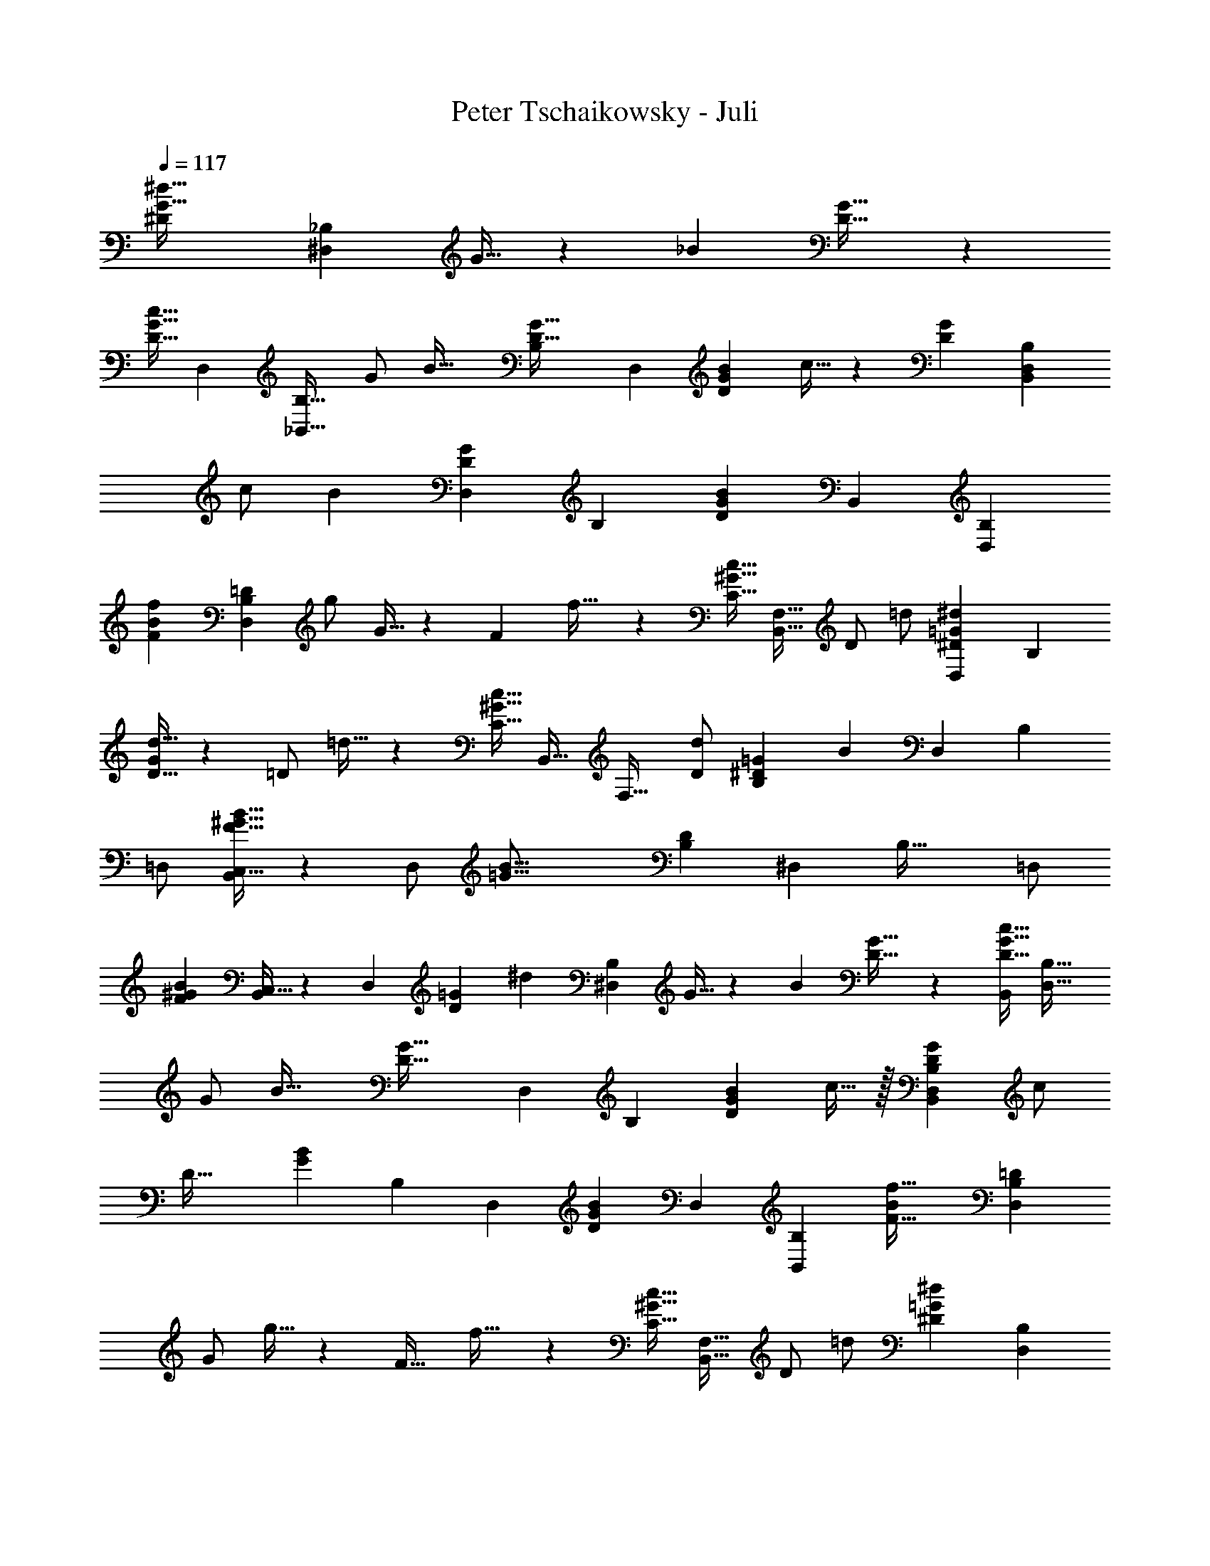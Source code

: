 X: 1
T: Peter Tschaikowsky - Juli
Z: ABC Generated by Starbound Composer
L: 1/4
Q: 1/4=117
K: C
[z/70^d47/32G47/32^D47/24] [z41/28_B,53/18^D,53/18] G15/32 z/112 [z/96_B] [D31/32G31/32] z5/343 
[z/160G15/32c15/32D31/32] [z/96D,] [z11/24_B,,31/32B,31/32] G/2 [z/72B63/32] [z/90G63/32D63/32B,41/14] [z137/70D,35/12] [B13/28G17/18D17/18] c15/32 z4/407 [z3/140G13/28D19/20] [z115/252B,,17/18B,23/24D,23/24] 
[z17/36c/2] [z/36B55/28] [z/126D47/24G47/24D,41/14] [z122/63B,41/14] [z71/72B47/24G47/24D47/24] [z/96B,,] [z157/160D,B,] 
[z3/160F41/28f41/28B41/14] [z139/96D,41/14B,41/14=D41/14] [z/84g/2] G15/32 z/372 [z/60F] f31/32 z2/269 [z/42c15/32C15/32^G31/32] [z4/9B,,31/32F,31/32] [z/72D/2] =d/2 [z/56=G47/24^D47/24^d47/24D,41/14] [z163/84B,35/12] 
[d15/32D15/32G23/24] z/288 [z/144=D/2] =d15/32 z3/160 [z/180C15/32c15/32^G31/32] [z/63B,,31/32] [z13/28F,31/32] [d/2D/2] [z/168B,47/24=G41/14^D41/14] [z/120B41/14] [z39/20D,17/7] [z15/32B,39/20] 
=D,/2 [C,15/32F31/32B31/32^G31/32B,,] z/80 D,/2 [z/120=G47/16B47/16] [z/168B,39/20D41/14] [z41/21^D,17/7] [z10/21B,63/32] =D,/2 
[z/140BF^G] [C,15/32B,,] z/160 [z37/72D,15/28] [z/90=G41/28D39/20] [z/160^d35/24] [z325/224^D,41/14B,41/14] G15/32 z2/269 [z/96B] [D31/32G31/32] z/48 [z/96G15/32c15/32D31/32B,,] [z73/160D,31/32B,31/32] 
G/2 [z/80B63/32] [z/112D63/32G63/32] [z/84D,41/14] [z47/24B,35/12] [z11/24B13/28D17/18G17/18] c15/32 z/32 [z11/24G13/28B,17/18D19/20B,,23/24D,23/24] [z23/48c/2] 
[z/80D63/32] [z/120G47/24B47/24] [z/168B,41/14] [z41/21D,41/14] [z41/42D47/24G47/24B47/24] [z/140D,] [z139/140B,B,,] [z/140F47/32f47/32B41/14] [z51/35=D41/14B,41/14D,41/14] 
[z/252G/2] g15/32 z/288 [z/96F31/32] f31/32 z/48 [z/96C15/32c15/32^G31/32] [z73/160B,,31/32F,31/32] [z/180D/2] =d/2 [z/63^d47/24^D47/24=G47/24] [z55/28D,41/14B,41/14] 
[z13/28d15/32D15/32G23/24] [=d15/32=D/2] z/32 [z13/28C15/32c15/32^G31/32B,,31/32F,] [z/224d/2] D/2 [z/32^D47/24=G41/14B41/14D,47/16] [z27/14B,41/14] [z41/84D/2] 
=D/2 [z/84C15/32c31/32^F31/32^G,,31/32] [z29/63=D,31/32] D/2 [z/90C2D59/24G59/24] [z/160=G,,59/24] [z63/32D,49/20] =B,15/32 z3/224 F,,11/24 z/168 
[z115/252^D,,11/24G,11/12] =D,,11/24 z/72 [C2/9C,,2/9] z41/180 G,,2/9 z62/281 [C,3/14C9/10G9/10^D9/10] z19/84 G,,2/9 z17/72 [C,,3/14=D3/7] z113/531 G,,7/32 z11/48 [z/84D8/9G8/9=F8/9] C,3/14 z3/14 
G,,2/9 z62/281 [C,,3/14^D4/9] z33/140 G,,7/32 z7/32 [z/80=D7/16G8/9F8/9] C,5/24 z13/60 [G,,2/9C4/9] z17/72 [C,,3/14B,7/16] z5/21 G,,2/9 z39/185 [C,3/14F8/9G,8/9G8/9] z107/458 G,,7/32 z49/221 
[C,,3/14C7/16] z8/35 G,,7/32 z47/231 [z/36^D25/28G25/28C25/28] C,3/14 z3/14 G,,2/9 z61/252 [C,,5/24A,3/7] z37/168 G,,2/9 z13/63 [C,3/14A,7/16G8/9F8/9] z33/140 [G,,2/9B,4/9] z41/180 [C,,3/14C4/9] z81/353 G,,7/32 z7/32 
[z/96C8/9G8/9D8/9] C,3/14 z93/430 G,,2/9 z59/252 [C,,/5^d3/7g3/7c3/7G7/16] z193/830 G,,3/14 z42/187 [C,2/9G,8/9G8/9] z41/180 G,,2/9 z31/144 [z/144c4/9] [z/180C3/7G3/7D4/9] C,,5/24 z80/347 G,,5/24 z50/223 [C,2/9c8/9C8/9] z13/63 G,2/9 z17/72 
[z/168=D7/16] [z/126G3/7=d3/7=B7/16] G,/5 z41/180 C,5/24 z9/40 [G,,2/9d8/9D8/9] z29/126 C,,2/9 z13/63 [z/224G7/16] [C,,/5c3/7^D3/7^d7/16] z89/359 G,,5/24 z7/32 [C,3/14=d3/7=D3/7] z69/314 [z/126c3/7] [G,5/24C3/7] z3/14 [z/168D7/16] [z/126d3/7G3/7B7/16] G,/5 z41/180 C,5/24 z9/40 
[G,,7/32G8/9G,8/9] z107/458 C,,2/9 z39/185 [C,,3/14c7/16C4/9] z107/458 G,,3/14 z23/105 [z/140^d7/8g7/8G7/8] [C,5/24c6/7] z37/168 G,7/32 z76/349 [G,5/24d3/7^D3/7] z65/288 C,2/9 z35/158 [z/90=D7/16G7/16B4/9] [G,,5/24=d3/7] z80/347 [z/180^D13/28^d13/28] C,,2/9 z2/9 
[z/28C11/24] [z97/224c9/20C,,15/32] [z/32c13/28g13/28d15/32G15/32] [z9/20C,13/28^D,15/32G,15/32C15/32] [z/120f53/28^g53/28] [z/96c17/9^G53/28] [z/32^G,27/16F27/16C17/10] F,47/28 [z11/252B,,8/7] [z4/63F,13/12] [z/14_B,29/28] [_B13/14=d13/14_b13/14f13/14=D17/18] z/70 [z3/140^d9/20=G11/24B11/24=g11/24] [z/84^D11/24=G,11/24B,11/24] [z5/12D,7/16] 
[z/36d13/28c13/28] [z/126g11/24G13/28] [z55/126C11/24D13/28] [z/36f53/28c53/28] [C27/16^G,17/10F,17/10F17/10^g17/9^G53/28] z/80 [z/20B,,23/20] [z/16F,11/10] [z/16B,25/24] [z/56f19/20b19/20] [B15/16=d19/20=D23/24] z/335 [z/96=G15/32B15/32] [z5/288=g13/28^d15/32] [z/72B,11/24=G,13/28D,13/28] ^D9/20 z19/40 
[z/180g7/32^d'7/32G2/9] C7/32 z/288 d2/9 [z5/24c7/32] d7/32 z/668 [z31/140g2/9=d'2/9=B,2/9=D2/9] =d7/32 z/160 [z5/24=B7/32] [z13/60d2/9] [z/80^f2/9c'2/9] [^G,2/9D2/9] z/998 [z3/14c2/9] [z7/32^G2/9] [z7/32c2/9] [z/80g2/9d2/9] [=b3/14D2/9=G,2/9] z/419 B3/14 z/84 [z3/14=G2/9] B2/9 z/252 [z/96d2/9^g2/9] [B3/14F,2/9] z3/224 [z47/224^G3/14] [z7/32F2/9] 
[z7/32G2/9] [z/32=g2/9c2/9] [z/5D,2/9] [z13/60=G2/9] ^D2/9 z/252 G2/9 z4/403 [=f7/32B2/9G2/9=D,2/9] z/160 F3/14 z/140 [z37/168=D2/9] F2/9 z/72 [z4/9c9/20^D11/24^d11/24G11/24C,15/32] [z/36G13/28c13/28] [g11/24d13/28C13/28D15/32] [z/168^G17/9c17/9] [z/126f17/9^g17/9] [F,27/16^G,17/10F17/10C17/10] z13/690 
[z9/224B,,8/7] [z7/96F,13/12] [z11/168_B,29/28] [z/252f15/16=d15/16] [_b13/14_B15/16=D17/18] z/97 [z/180^d9/20B9/20] [z/63=g4/9=G9/20] [z/84^D9/20=G,9/20B,9/20] [z5/12^D,7/16] [z/28d13/28g13/28] [c11/24D11/24G13/28C13/28] z/168 [F,27/16^G,17/10C17/10F17/10^G17/9^g17/9c17/9f17/9] z/48 [z/24B,,23/20] [z/14F,11/10] [z17/252B,25/24] [z/252B19/20b19/20] [f17/18=d19/20=D23/24] z/155 
[z/160=G15/32B15/32] [z/40=g13/28^d15/32] [D,9/20^D11/24B,13/28=G,13/28] z19/40 [d2/9g2/9D,2/9B,2/9] z6/445 [z3/14G2/9] [z5/24D7/32] [z37/168G2/9] [z/112d7/32^g7/32] [z17/80F,7/32B,7/32] ^G7/32 z/160 [z5/24F7/32] G7/32 z/288 [z/144d2/9b2/9] [z31/144G,2/9B,2/9] B3/14 z/126 [z3/14=G7/32] B3/14 [z/112d7/32c'7/32] [z17/80D7/32^G,7/32] c7/32 z/160 
[z5/24^G2/9] [z13/60c2/9] [z3/140=b7/32=g7/32] [z3/14=D7/32=G,7/32] [z3/14=B2/9] =G7/32 B7/32 [z/80g2/9c'2/9] [z33/160A,2/9D2/9] c7/32 A7/32 c2/9 z/183 [z3/14g7/32d'7/32=B,7/32D7/32] [z3/14=d7/32] B2/9 d2/9 z/72 [z/168^d11/24g11/24] [z/224^d'9/20C15/32] [G11/24c11/24] z/668 [z/63c'11/24d13/28g13/28d'15/32] [z/180_B13/28C15/32] [z9/20_B,11/24] 
[z/160c'17/9f'17/9] [z/96f15/8] [C25/18A39/28A,39/28] z/63 [F15/32F,15/32] z/668 [z/120^c13/14f13/14^c'13/14] [G,9/20G11/24] [A,15/32A/2] z/288 [z/36f11/24=d'11/24=d11/24] [z9/20B,11/24B11/24] [z/120=c'13/28^d'13/28^d15/32] [z/168g11/24] [z19/42B,13/28B13/28C15/32] [z/84c'17/9f17/9] [z/112f'15/8] [z/80A39/28C39/28] [z83/60A,25/18] 
[F,15/32F15/32] z/96 [z/112^c'19/20f19/20c19/20] [z/84G13/28] [z19/42G,11/24] [z/168A,/2] [z83/168A/2] [F/5B,/5f5/24_b5/24=d'5/24] z/70 [z/5=d5/24] [z13/60B2/9] d2/9 z/252 [z/140a7/32^f7/32] [z19/90B,7/32^D7/32] A2/9 ^F2/9 A7/32 z/288 [z/288=f2/9b2/9] [z7/32B,2/9=D2/9] [z3/14B2/9] [z3/14=F7/32] B2/9 z/183 
[z/96A2/9^f2/9] [z5/24B,,2/9] ^F7/32 ^D2/9 z/183 F2/9 z2/315 [z/180B7/32=f7/32] B,,7/32 z/288 =F7/32 z/288 [z5/24=D2/9] [z37/168F2/9] [z/112A7/32^F7/32] [z17/80B,,7/32] ^D2/9 z/359 [z7/32C2/9] D7/32 [z/112=F2/9B2/9] [z3/14B,,2/9] [z3/14=D2/9] B,7/32 D2/9 z3/332 [z13/60A,2/9^D2/9_B,,,2/9] ^F,7/32 z2/269 [z3/14D,2/9] 
F,2/9 z/252 [z/60B,7/32F7/32] [z/5B,,,7/32] =F,7/32 z12/707 [z3/14=D,2/9] [z7/32F,2/9] [A,7/32^F,7/32B,,,7/32] ^D,2/9 z/144 [z5/24C,2/9] D,7/32 z/160 [z/140=F,2/9B,2/9] [z3/14B,,,2/9] [z37/168=D,2/9] [z5/24B,,7/32] D,2/9 [z/36^D,2/9A,2/9] [z5/24B,,,2/9] C,7/32 z/668 [z31/140^F,,2/9] C,2/9 z/359 [z/56B,7/32=D,7/32] [z29/140B,,,7/32] B,,7/32 z/372 
[z37/168=F,,2/9] [z5/24B,,2/9] [z/28A,7/32^D,7/32] [z47/252B,,,7/32] C,2/9 z/180 [z13/60^F,,2/9] C,7/32 z/288 [z/90B,2/9=D,2/9] [z19/90B,,,2/9] B,,2/9 [z13/60=F,,7/32] B,,2/9 z/180 [z/288^D,2/9A,2/9] [z7/32B,,,2/9] [z3/14C,7/32] ^F,,2/9 z/126 C,2/9 [z/84B,13/28=D,13/28] [z65/224B,,,3/10] =F,,3/10 z8/349 B,,5/16 z/335 
[z13/42D,5/16] [z11/36F,5/16] B,5/16 z/144 =D3/10 z/120 B,5/16 z/240 [z29/96D5/16] F5/16 z/96 [z23/72B9/28] [z20/63d9/28] [z/112^d47/32^D47/24] [z5/16B,9/28G47/32^D,59/20] A,9/28 z/84 B,/3 C/3 
[z5/32A,9/28] [z37/224G15/32] [z20/63C/3] [z/90D] [z/160B31/32G31/32] [z283/288B,63/32] [z59/126G15/32=c15/32D31/32B,,31/32] G/2 [z/56B63/32] [B,5/16D63/32G63/32D,35/12] A,/3 z5/336 [z69/224B,/3] C/3 z/668 [z9/28A,/3] 
C11/32 [z/160B/2D17/18G17/18] [z9/20B,61/32] c15/32 z8/349 [z/120G/2D19/20] [z9/20B,,19/20] c/2 [B,5/16B73/32D73/32G55/24D,35/12] z/112 [z23/70A,/3] [z29/90B,/3] C/3 A,/3 [z41/126C/3] 
[z55/168B,31/16] =D5/16 z/335 ^D9/28 [G9/28B,,31/32] [z5/16B9/28] [z37/112d/3] [z/140F3/2f3/2] [z/160B41/14] [=D5/16D,15/32B,15/32] [z53/160^C/3] [z13/40D/3] ^D9/28 z/280 [z29/180C9/28] [z/6g15/28G15/28] D9/28 z/1245 [z/90Ff] =D/2 z139/288 
[z/160c15/32=C/2^G] [z37/80B,31/32B,,31/32] [=d/2D/2] [z/112^D22/9] [z/84^d17/7=G35/12] [B,3/10D,35/12] z/180 [z95/288A,/3] [z53/160B,/3] C9/28 z/280 [z13/40A,/3] C/3 z/419 [z13/28B,/2] [z/2=D15/28=d15/28] [z15/32C15/28c15/28^G31/32B,B,,] 
[D/2d/2] z/32 [z3/10B,5/16B31/32=G31/32^D31/32D,41/14] A,9/28 z/280 [z19/56B,11/32] [z/224D35/24B39/20G39/20] C5/16 z/224 [z41/126A,/3] C/3 [z61/126B,55/28] =D/2 [C15/32B31/32^G31/32B,,31/32] z/372 D/2 
[z/160B=G^D] [z/96B,5/16] [z11/36D,17/7] A,/3 [z85/252B,11/32] [z/140B31/24G27/14D27/14] C3/10 z/70 [z55/168A,/3] C9/28 z/84 [z5/16B,31/32] [z5/16c9/28] A9/28 z/84 [z/96B3/10=D31/32^G31/32] [z49/160B,,31/32B,31/32] [z51/160c/3] d/3 z3/155 [B,5/16=G47/32^d47/32D,53/18] z/112 
[z9/28A,/3] [z55/168B,/3] C/3 [z9/56A,9/28] [z23/140G15/32] [z59/180C/3] [B31/32G^DB,63/32] z/288 [z/36G15/32c/2D31/32] [z4/9B,,31/32] G/2 [z/36B63/32] [B,5/16D63/32G63/32D,35/12] [z37/112A,/3] 
[z83/252B,/3] C/3 A,/3 [z/3C11/32] [z115/252B/2D17/18G17/18B,61/32] c15/32 z3/155 [z/84G/2D19/20] [z13/28B,,19/20] [z27/56c/2] [z/56B73/32D73/32G55/24] [z43/140B,5/16D,35/12] [z59/180A,/3] [z83/252B,/3] 
C9/28 [z9/28A,/3] C/3 [z/3B,31/16] [z11/36=D5/16] ^D9/28 z2/315 [z/180G9/28] [z23/72B,,31/32] [z5/16B9/28] d/3 z5/336 [=D3/10B,13/28D,13/28F3/2f3/2B35/12] z2/249 ^C9/28 z/668 D9/28 z/84 [z9/28^D/3] 
[z33/224C9/28] [z39/224g15/28G15/28] D9/28 [z/224Ff] =D/2 z47/96 [z/168=C/2c/2^G31/32] [z13/28B,31/32B,,31/32] [D/2=d/2] [z/63^d29/12^D29/12=G93/32] [z/180D,93/32] B,3/10 A,9/28 [z23/70B,/3] C9/28 z/1245 A,9/28 z2/315 
[z13/40C/3] B,15/32 z3/224 [z10/21=D15/28=d15/28] [z/60C15/28c15/28] [z/140^G31/32B,] [z13/28B,,] [D/2d/2] z/84 [z/60B27/28=G27/28^D27/28D,41/14] B,3/10 [z51/160A,9/28] [z53/160B,/3] [z/80D35/24B35/18G35/18] C5/16 A,9/28 z/280 C9/28 z2/315 
[z17/36B,55/28] =D/2 [z/36C15/32B31/32^G31/32] [z17/36B,,31/32] D/2 [B,3/10^D27/28=G27/28B27/28D,41/14] A,9/28 z/280 [z/3B,11/32] [z/96D29/20G35/18B35/18] C3/10 z12/707 A,9/28 [z9/28C/3] [z41/84B,41/18] 
=D/2 [C15/32B31/32^G31/32B,,31/32] z2/269 D/2 [z43/140^D15/32=G15/32B15/32D,35/12] A,9/28 z2/315 [z91/288B,/3] [z/160G24/7D24/7B24/7] [z19/60C9/28] A,9/28 z/84 [z9/28C/3] [z62/63B,55/24] 
B,,31/32 z5/288 [z53/168D,41/14] A,9/28 [z9/28B,/3] [C9/28B24/7G24/7D24/7] z/84 A,9/28 z/668 C/3 z/96 [z31/32B,55/24] B,,31/32 z/80 
[z59/180D,/2] A,9/28 z/1245 B,9/28 z/140 C9/28 A,9/28 [z23/70C/3] [z29/90B,15/32] =D9/28 z2/315 ^D9/28 z/280 F9/28 z/280 =D9/28 z/70 [z11/35F/3] [z19/60^D/2] 
^F9/28 z/84 [z9/28G/3] ^G9/28 F9/28 z/224 [z53/160G/3] [z13/40=G/2] [z9/32A9/28] B9/28 z23/459 [z91/288c9/28] A9/28 z/668 c/3 [z/3B/2] [z31/96d/3] 
^d/3 z/96 [z5/16f9/28] [z37/112=d/3] [z83/252f/3] [z/3^d/2] [z53/180^f/3] g/3 z7/180 a/3 z/144 b/3 z/240 d'/3 z/60 [z29/14^d'82/9] 
[z/84g7/3d7/3B47/20] D7/3 [z/84d131/28] [g14/3B14/3D14/3] 

